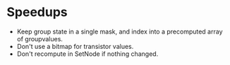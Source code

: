 * Speedups
- Keep group state in a single mask, and index into a precomputed array of groupvalues.
- Don't use a bitmap for transistor values.
- Don't recompute in SetNode if nothing changed.
